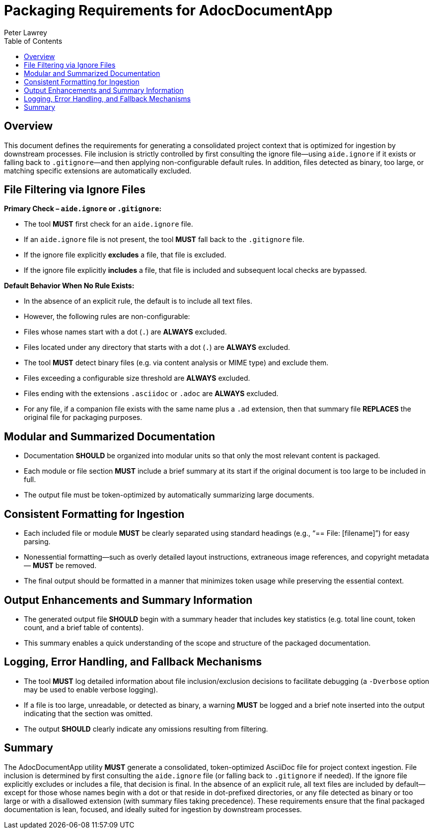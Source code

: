 = Packaging Requirements for AdocDocumentApp
:doctype: requirements
:author: Peter Lawrey
:lang: en-GB
:toc:

== Overview

This document defines the requirements for generating a consolidated project context that is optimized for ingestion by downstream processes. File inclusion is strictly controlled by first consulting the ignore file—using `aide.ignore` if it exists or falling back to `.gitignore`—and then applying non-configurable default rules. In addition, files detected as binary, too large, or matching specific extensions are automatically excluded.

== File Filtering via Ignore Files

**Primary Check – `aide.ignore` or `.gitignore`:**

- The tool **MUST** first check for an `aide.ignore` file.
- If an `aide.ignore` file is not present, the tool **MUST** fall back to the `.gitignore` file.
- If the ignore file explicitly **excludes** a file, that file is excluded.
- If the ignore file explicitly **includes** a file, that file is included and subsequent local checks are bypassed.

**Default Behavior When No Rule Exists:**

- In the absence of an explicit rule, the default is to include all text files.
- However, the following rules are non-configurable:
- Files whose names start with a dot (`.`) are **ALWAYS** excluded.
- Files located under any directory that starts with a dot (`.`) are **ALWAYS** excluded.
- The tool **MUST** detect binary files (e.g. via content analysis or MIME type) and exclude them.
- Files exceeding a configurable size threshold are **ALWAYS** excluded.
- Files ending with the extensions `.asciidoc` or `.adoc` are **ALWAYS** excluded.
- For any file, if a companion file exists with the same name plus a `.ad` extension, then that summary file **REPLACES** the original file for packaging purposes.

== Modular and Summarized Documentation

- Documentation **SHOULD** be organized into modular units so that only the most relevant content is packaged.
- Each module or file section **MUST** include a brief summary at its start if the original document is too large to be included in full.
- The output file must be token-optimized by automatically summarizing large documents.

== Consistent Formatting for Ingestion

- Each included file or module **MUST** be clearly separated using standard headings (e.g., “== File: [filename]”) for easy parsing.
- Nonessential formatting—such as overly detailed layout instructions, extraneous image references, and copyright metadata—
**MUST** be removed.
- The final output should be formatted in a manner that minimizes token usage while preserving the essential context.

== Output Enhancements and Summary Information

- The generated output file **SHOULD** begin with a summary header that includes key statistics (e.g. total line count, token count, and a brief table of contents).
- This summary enables a quick understanding of the scope and structure of the packaged documentation.

== Logging, Error Handling, and Fallback Mechanisms

- The tool **MUST** log detailed information about file inclusion/exclusion decisions to facilitate debugging (a `-Dverbose` option may be used to enable verbose logging).
- If a file is too large, unreadable, or detected as binary, a warning **MUST** be logged and a brief note inserted into the output indicating that the section was omitted.
- The output **SHOULD** clearly indicate any omissions resulting from filtering.

== Summary

The AdocDocumentApp utility **MUST** generate a consolidated, token-optimized AsciiDoc file for project context ingestion. File inclusion is determined by first consulting the `aide.ignore` file (or falling back to `.gitignore` if needed). If the ignore file explicitly excludes or includes a file, that decision is final. In the absence of an explicit rule, all text files are included by default—except for those whose names begin with a dot or that reside in dot-prefixed directories, or any file detected as binary or too large or with a disallowed extension (with summary files taking precedence). These requirements ensure that the final packaged documentation is lean, focused, and ideally suited for ingestion by downstream processes.
